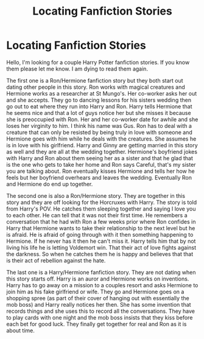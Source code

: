 #+TITLE: Locating Fanfiction Stories

* Locating Fanfiction Stories
:PROPERTIES:
:Author: holewka
:Score: 2
:DateUnix: 1606174169.0
:DateShort: 2020-Nov-24
:FlairText: What's That Fic?
:END:
Hello, I'm looking for a couple Harry Potter fanfiction stories. If you know them please let me know. I am dying to read them again.

The first one is a Ron/Hermione fanfiction story but they both start out dating other people in this story. Ron works with magical creatures and Hermione works as a researcher at St Mungo's. Her co-worker asks her out and she accepts. They go to dancing lessons for his sisters wedding then go out to eat where they run into Harry and Ron. Harry tells Hermione that he seems nice and that a lot of guys notice her but she misses it because she is preoccupied with Ron. Her and her co-worker date for awhile and she loses her virginity to him. I think his name was Gus. Ron has to deal with a creature that can only be resisted by being truly in love with someone and Hermione goes with him while he deals with the creatures. She assumes he is in love with his girlfriend. Harry and Ginny are getting married in this story as well and they are all at the wedding together. Hermione's boyfriend jokes with Harry and Ron about them seeing her as a sister and that he glad that is the one who gets to take her home and Ron says Careful, that's my sister you are talking about. Ron eventually kisses Hermione and tells her how he feels but her boyfriend overhears and leaves the wedding. Eventually Ron and Hermione do end up together.

The second one is also a Ron/Hermione story. They are together in this story and they are off looking for the Horcruxes with Harry. The story is told from Harry's POV. He catches them sleeping together and saying I love you to each other. He can tell that it was not their first time. He remembers a conversation that he had with Ron a few weeks prior where Ron confides in Harry that Hermione wants to take their relationship to the next level but he is afraid. He is afraid of going through with it then something happening to Hermione. If he never has it then he can't miss it. Harry tells him that by not living his life he is letting Voldemort win. That their act of love fights against the darkness. So when he catches them he is happy and believes that that is their act of rebellion against the hate.

The last one is a Harry/Hermione fanfiction story. They are not dating when this story starts off. Harry is an auror and Hermione works on inventions. Harry has to go away on a mission to a couples resort and asks Hermione to join him as his fake girlfriend or wife. They go and Hermione goes on a shopping spree (as part of their cover of hanging out with essentially the mob boss) and Harry really notices her then. She has some invention that records things and she uses this to record all the conversations. They have to play cards with one night and the mob boss insists that they kiss before each bet for good luck. They finally get together for real and Ron as it is about time.

